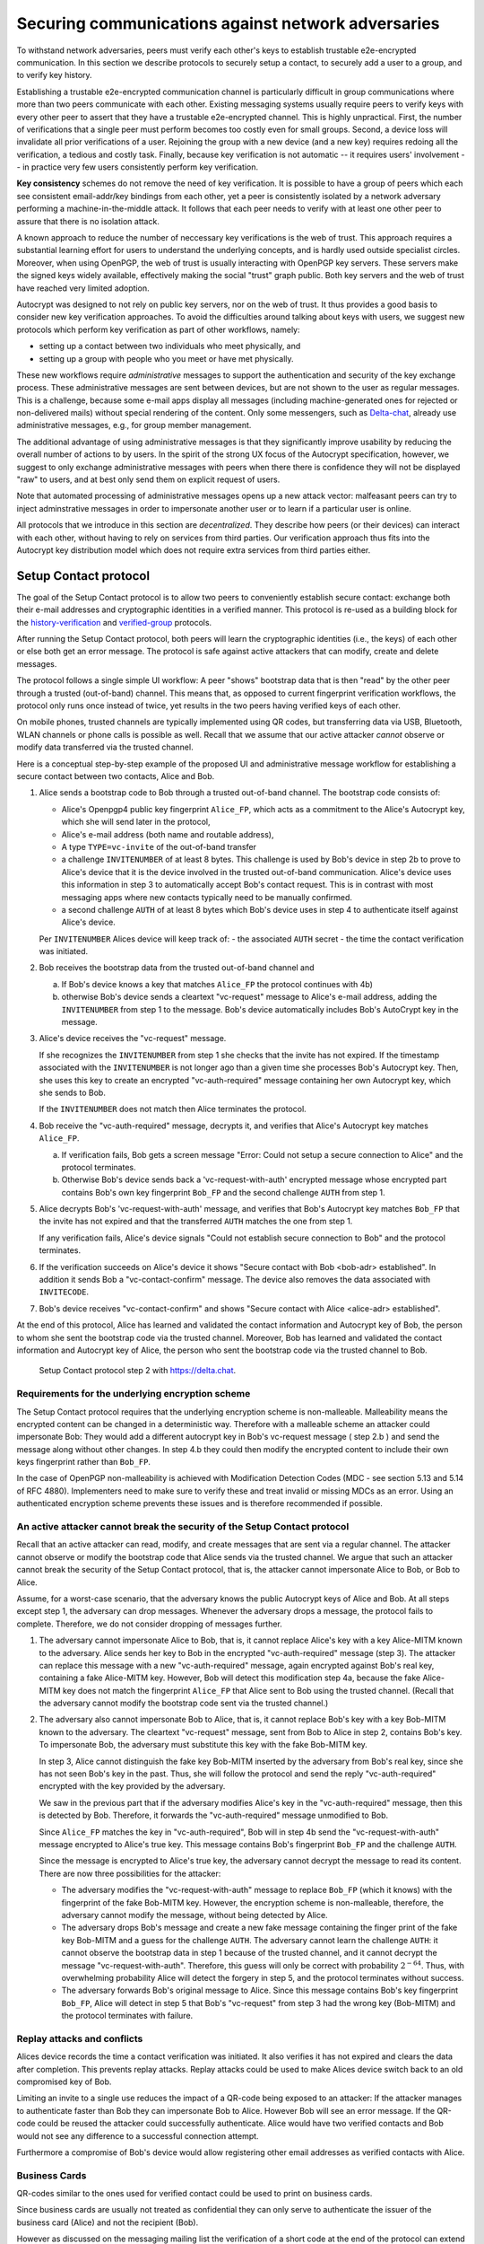 .. raw:: latex

    \newpage

Securing communications against network adversaries
===================================================

To withstand network adversaries,
peers must verify each other's keys
to establish trustable e2e-encrypted communication. In this section we describe
protocols to securely setup a contact, to securely add a user to a group, and
to verify key history.

Establishing a trustable e2e-encrypted communication channel is
particularly difficult
in group communications
where more than two peers communicate with each other.
Existing messaging systems usually require peers to verify keys with every other
peer to assert that they have a trustable e2e-encrypted channel.
This is highly unpractical.
First,
the number of verifications that a single peer must perform becomes
too costly even for small groups.
Second, a device loss will invalidate all prior verifications of a user.
Rejoining the group with a new device (and a new key)
requires redoing all the verification,
a tedious and costly task.
Finally,
because key verification is not automatic --
it requires users' involvement --
in practice very few users consistently perform key verification.

**Key consistency** schemes do not remove the need
of key verification.
It is possible
to have a group of peers
which each see consistent email-addr/key bindings from each other,
yet a peer is consistently isolated
by a network adversary performing a machine-in-the-middle attack.
It follows
that each peer needs to verify with at least one other peer
to assure that there is no isolation attack.

A known approach
to reduce the number of neccessary key verifications
is the web of trust.
This approach requires a substantial learning effort for users
to understand the underlying concepts,
and is hardly used outside specialist circles.
Moreover, when using OpenPGP,
the web of trust is usually interacting with OpenPGP key servers.
These servers make the signed keys widely available,
effectively making the social "trust" graph public.
Both key servers and the web of trust have reached very limited adoption.

Autocrypt was designed
to not rely on public key servers,
nor on the web of trust.
It thus provides a good basis
to consider new key verification approaches.
To avoid the difficulties around talking about keys with users,
we suggest new protocols
which perform key verification as part of other workflows,
namely:

- setting up a contact between two individuals who meet physically, and

- setting up a group with people who you meet or have met physically.

These new workflows require *administrative* messages
to support the authentication and security of the key exchange process.
These administrative messages are sent between devices,
but are not shown to the user as regular messages.
This is a challenge,
because some e-mail apps display all messages
(including machine-generated ones for rejected or non-delivered mails)
without special rendering of the content.
Only some messengers,
such as `Delta-chat <https://delta.chat>`_,
already use administrative messages, e.g., for group member management.

The additional advantage of using administrative messages is
that they significantly improve usability by reducing the overall number of actions
to by users.
In the spirit of the strong UX focus of the Autocrypt specification,
however,
we suggest
to only exchange administrative messages with peers
when there there is confidence they will not be displayed "raw" to users,
and at best only send them on explicit request of users.

Note that automated processing of administrative messages
opens up a new attack vector:
malfeasant peers can try to inject adminstrative messages
in order
to impersonate another user or
to learn if a particular user is online.

All protocols that we introduce in this section are *decentralized*.
They describe
how peers (or their devices) can interact with each other,
without having to rely on services from third parties.
Our verification approach thus fits into the Autocrypt key distribution model
which does not require extra services from third parties either.


.. _`setup-contact`:

Setup Contact protocol
-----------------------------------------

The goal of the Setup Contact protocol is
to allow two peers to conveniently establish secure contact:
exchange both their e-mail addresses and cryptographic identities in a verified manner.
This protocol is re-used
as a building block
for the `history-verification`_ and `verified-group`_ protocols.

After running the Setup Contact protocol,
both peers will learn the cryptographic identities (i.e., the keys) of each other
or else both get an error message.
The protocol is safe against active attackers that can modify, create and delete
messages.

The protocol follows a single simple UI workflow:
A peer "shows" bootstrap data
that is then "read" by the other peer through a trusted (out-of-band) channel.
This means that,
as opposed to current fingerprint verification workflows,
the protocol only runs once instead of twice,
yet results in the two peers having verified keys of each other.

On mobile phones, trusted channels are typically implemented using QR codes,
but transferring data via USB, Bluetooth, WLAN channels or phone calls
is possible as well.
Recall that
we assume that
our active attacker *cannot* observe or modify data transferred via the
trusted channel.

Here is a conceptual step-by-step example
of the proposed UI and administrative message workflow
for establishing a secure contact between two contacts,
Alice and Bob.

1. Alice sends a bootstrap code to Bob through a trusted out-of-band channel.
   The bootstrap code consists of:

   - Alice's Openpgp4 public key fingerprint ``Alice_FP``,
     which acts as a commitment to the
     Alice's Autocrypt key, which she will send later in the protocol,

   - Alice's e-mail address (both name and routable address),

   - A type ``TYPE=vc-invite`` of the out-of-band transfer

   - a challenge ``INVITENUMBER`` of at least 8 bytes.
     This challenge is used by Bob's device in step 2b
     to prove to Alice's device
     that it is the device involved in the trusted out-of-band communication.
     Alice's device uses this information in step 3
     to automatically accept Bob's contact request.
     This is in contrast with most messaging apps
     where new contacts typically need to be manually confirmed.

   - a second challenge ``AUTH`` of at least 8 bytes
     which Bob's device uses in step 4
     to authenticate itself against Alice's device.

   Per ``INVITENUMBER`` Alices device will keep track of:
   - the associated ``AUTH`` secret
   - the time the contact verification was initiated.

2. Bob receives the bootstrap data from the trusted out-of-band channel and

   a) If Bob's device knows a key that matches ``Alice_FP``
      the protocol continues with 4b)

   b) otherwise Bob's device sends
      a cleartext "vc-request" message to Alice's e-mail address,
      adding the ``INVITENUMBER`` from step 1 to the message.
      Bob's device automatically includes Bob's AutoCrypt key in the message.

3. Alice's device receives the "vc-request" message.

   If she recognizes the ``INVITENUMBER`` from step 1
   she checks that the invite has not expired.
   If the timestamp associated with the ``INVITENUMBER``
   is not longer ago than a given time
   she processes Bob's Autocrypt key.
   Then, she uses this key
   to create an encrypted "vc-auth-required" message
   containing her own Autocrypt key, which she sends to Bob.

   If the ``INVITENUMBER`` does not match
   then Alice terminates the protocol.

4. Bob receive the "vc-auth-required" message,
   decrypts it,
   and verifies that Alice's Autocrypt key matches ``Alice_FP``.

   a) If verification fails,
      Bob gets a screen message
      "Error: Could not setup a secure connection to Alice"
      and the protocol terminates.

   b) Otherwise Bob's device sends back
      a 'vc-request-with-auth' encrypted message
      whose encrypted part contains
      Bob's own key fingerprint ``Bob_FP``
      and the second challenge ``AUTH`` from step 1.

5. Alice decrypts Bob's 'vc-request-with-auth' message,
   and verifies
   that Bob's Autocrypt key matches ``Bob_FP``
   that the invite has not expired
   and that the transferred ``AUTH`` matches the one from step 1.

   If any verification fails,
   Alice's device signals
   "Could not establish secure connection to Bob"
   and the protocol terminates.

6. If the verification succeeds on Alice's device it shows
   "Secure contact with Bob <bob-adr> established".
   In addition it sends Bob a "vc-contact-confirm" message.
   The device also removes the data associated with ``INVITECODE``.

7. Bob's device receives "vc-contact-confirm" and shows
   "Secure contact with Alice <alice-adr> established".


At the end of this protocol, Alice has learned and validated the contact
information and Autocrypt key of Bob, the person to whom she sent the bootstrap
code via the trusted channel. Moreover, Bob has learned and validated the
contact information and Autocrypt key of Alice, the person who sent the
bootstrap code via the trusted channel to Bob.

.. figure:: ../images/secure_channel_foto.jpg
   :width: 200px

   Setup Contact protocol step 2 with https://delta.chat.


Requirements for the underlying encryption scheme
~~~~~~~~~~~~~~~~~~~~~~~~~~~~~~~~~~~~~~~~~~~~~~~~~

The Setup Contact protocol requires that
the underlying encryption scheme is non-malleable.
Malleability means the encrypted content can be changed in a deterministic way.
Therefore with a malleable scheme an attacker could impersonate Bob:
They would add a different autocrypt key in Bob's vc-request message ( step 2.b )
and send the message along without other changes.
In step 4.b they could then modify the encrypted content to include
their own keys fingerprint rather than ``Bob_FP``.

..
  TODO: In case of such an attack
  the OpenPGP signature on the message body
  would be with Bob's original key.
  We could check the signature is made with the right key
  rather than adding the additional, somewhat redundant Bob_FP.

In the case of OpenPGP non-malleability is achieved
with Modification Detection Codes (MDC - see section 5.13 and 5.14 of RFC 4880).
Implementers need to make sure
to verify these
and treat invalid or missing MDCs as an error.
Using an authenticated encryption scheme prevents these issues
and is therefore recommended if possible.

An active attacker cannot break the security of the Setup Contact protocol
~~~~~~~~~~~~~~~~~~~~~~~~~~~~~~~~~~~~~~~~~~~~~~~~~~~~~~~~~~~~~~~~~~~~~~~~~~

..
  TODO: Network adversaries *can* learn who is authenticating with whom

Recall that an active attacker can
read, modify, and create messages
that are sent via a regular channel.
The attacker cannot observe or modify the bootstrap code
that Alice sends via the trusted channel.
We argue that such an attacker cannot
break the security of the Setup Contact protocol,
that is, the attacker cannot
impersonate Alice to Bob, or Bob to Alice.

Assume,
for a worst-case scenario,
that the adversary knows the public Autocrypt keys of Alice and Bob.
At all steps except step 1,
the adversary can drop messages.
Whenever the adversary drops a message,
the protocol fails to complete.
Therefore,
we do not consider dropping of messages further.

1. The adversary cannot impersonate Alice to Bob,
   that is,
   it cannot replace Alice's key with a key Alice-MITM known to the adversary.
   Alice sends her key to Bob in the encrypted "vc-auth-required" message
   (step 3).
   The attacker can replace this message with a new "vc-auth-required" message,
   again encrypted against Bob's real key,
   containing a fake Alice-MITM key.
   However, Bob will detect this modification step 4a,
   because the fake Alice-MITM key does not match
   the fingerprint ``Alice_FP``
   that Alice sent to Bob using the trusted channel.
   (Recall that the adversary cannot modify the bootstrap code sent via the
   trusted channel.)

2. The adversary also cannot impersonate Bob to Alice,
   that is,
   it cannot replace Bob's key with a key Bob-MITM known to the adversary.
   The cleartext "vc-request" message, sent from Bob to Alice in step 2,
   contains Bob's key.
   To impersonate Bob,
   the adversary must substitute this key with
   the fake Bob-MITM key.

   In step 3,
   Alice cannot distinguish the fake key Bob-MITM inserted by the adversary
   from Bob's real key,
   since she has not seen Bob's key in the past.
   Thus, she will follow the protocol
   and send the reply "vc-auth-required" encrypted with the key provided by the
   adversary.

   We saw in the previous part that
   if the adversary modifies Alice's key in the "vc-auth-required" message,
   then this is detected by Bob.
   Therefore,
   it forwards the "vc-auth-required" message unmodified to Bob.

   Since ``Alice_FP`` matches the key in "vc-auth-required",
   Bob will in step 4b
   send the "vc-request-with-auth" message encrypted to Alice's true key.
   This message contains
   Bob's fingerprint ``Bob_FP`` and the challenge ``AUTH``.

   Since the message is encrypted to Alice's true key,
   the adversary cannot decrypt the message
   to read its content.
   There are now three possibilities for the attacker:

   * The adversary modifies
     the "vc-request-with-auth" message
     to replace ``Bob_FP`` (which it knows) with the fingerprint of the fake
     Bob-MITM key.
     However,
     the encryption scheme is non-malleable,
     therefore,
     the adversary cannot modify the message, without being detected by Alice.

   * The adversary drops Bob's message and
     create a new fake message containing
     the finger print of the fake key Bob-MITM and
     a guess for the challenge ``AUTH``.
     The adversary cannot learn the challenge ``AUTH``:
     it cannot observe the bootstrap data in step 1 because of the trusted
     channel, and
     it cannot decrypt the message "vc-request-with-auth".
     Therefore,
     this guess will only be correct with probability :math:`2^{-64}`.
     Thus, with overwhelming probability
     Alice will detect the forgery in step 5,
     and the protocol terminates without success.

   * The adversary forwards Bob's original message to Alice.
     Since this message contains Bob's key fingerprint ``Bob_FP``,
     Alice will detect in step 5
     that Bob's "vc-request" from step 3 had the wrong key (Bob-MITM)
     and the protocol terminates with failure.


Replay attacks and conflicts
~~~~~~~~~~~~~~~~~~~~~~~~~~~~

Alices device records the time a contact verification was initiated.
It also verifies it has not expired and clears the data after
completion.
This prevents replay attacks.
Replay attacks could be used to make Alices device switch back
to an old compromised key of Bob.

Limiting an invite to a single use
reduces the impact of a QR-code
being exposed to an attacker:
If the attacker manages to authenticate faster than Bob
they can impersonate Bob to Alice.
However Bob will see an error message.
If the QR-code could be reused
the attacker could successfully authenticate.
Alice would have two verified contacts
and Bob would not see any difference to a successful
connection attempt.

Furthermore a compromise of Bob's device
would allow registering other email addresses
as verified contacts with Alice.


Business Cards
~~~~~~~~~~~~~~

QR-codes similar to the ones used for verified contact
could be used to print on business cards.

Since business cards are usually not treated as confidential
they can only serve
to authenticate the issuer of the business card (Alice)
and not the recipient (Bob).

However as discussed on the messaging mailing list
the verification of a short code at the end of the protocol
can extend it to also protect against leakage of the QR-code.
This may also be desirable
for users who face active surveillance in real life
and therefor cannot assume
that scanning the QR-code is confidential.

..
  TODO: add link to discussion on messaging@modern crypto

Open Questions
~~~~~~~~~~~~~~

- (how) can messengers such as Delta.chat
  make "verified" and "opportunistic" contact requests
  be indistinguishable from the network layer?

- (how) could other mail apps such as K-9 Mail / OpenKeychain learn
  to speak the "setup contact" protocol?

.. _`verified-group`:

Verified Group protocol
-----------------------

We introduce a new secure **verified group** that enables secure
communication among the members of the group.
Verified groups provide these simple to understand properties:

..
  TODO: Does autocrypt also protect against modification of group messages?

1. All messages in a verified group are end-to-end encrypted
   and secure against active attackers.
   In particular,
   neither a passive eavesdropper,
   nor an attactive network attacker
   (e.g., capable of man-in-the-middle attacks)
   can read or modify messages.

2. There are never any warnings about changed keys (like in Signal)
   that could be clicked away or cause worry.
   Rather, if a group member loses her device or her key,
   then she also looses the ability
   to read from or write
   to the verified group.
   To regain access,
   this user must join the group again
   by finding one group member and perform a "secure-join" as described below.


Joining a verified group ("secure-join")
~~~~~~~~~~~~~~~~~~~~~~~~~~~~~~~~~~~~~~~~

The goal of the secure-join protocol is
to let Alice make Bob a member (i.e., let Bob join) a verified group
of which Alice is a member.
Alice may have created the group
or become a member prior to the addition of Bob.

The protocol re-uses the first five steps of the `setup-contact`_ protocol
(with small modifications)
so that Alice and Bob verify each other's keys.
We make small modifications to indicate that
the messages are part of the verified group protocol,
to include the group's identifier,
and to ask for Bob's explicit consent.
More precisely:

- we substitute the message prefix "vc-" by "vg-".

- in step 1 there are two changes.
  We change the type of the out-of-band transferred to ``TYPE=vg-invite``.
  Second, Alice adds the name of the group ``GROUP`` to the bootstrap code
  to indicate that Alice offers Bob to join the group ``GROUP``.

- in step 2 Bob manually confirms he wants to join ``GROUP``
  before his device sends the ``vg-request`` message.

- in step 4b Bob adds to the encrypted part of ``vc-request-with-auth``
  the group identifier ``GROUP``
  in addition to the fingerprint ``Bob_FP`` of Bob's key and
  the second challenge ``AUTH``.

- in step 5 Alice verifies the group identifier ``GROUP``
  in addition to the challenge ``AUTH``.

If no failure occurred up to this point,
Alice and Bob have again verified each other's keys,
and Alice knows that Bob wants to join the group ``GROUP``.
The protocol then continues as follows
(steps 6 and 7 of the `setup-contact`_ are not used):

6. Alice broadcasts an encrypted "vg-member-added" message to all members of
   ``GROUP`` (including Bob),
   gossiping the Autocrypt keys of all members (including Bob).

7. Bob receives the encrypted "vg-member-added" message
   and learns all the keys and e-mail addresses of group members.
   Bob's device sends
   a final "vg-member-added-received" message to Alice's device.
   Bob's device shows
   "You successfully joined the verified group ``GROUP``".

8. Alice's device receives the "vg-member-added-received" reply from Bob
   and shows a screen i
   "Bob <email-address> securely joined group ``GROUP``"

Bob and Alice may now both invite and add more members
which in turn can add more members.
The described secure-join workflow guarantees
that all members of the group have been out-of-band verified with at least one member.
The broadcasting of keys further ensures
that all members are fully connected.

Recall that this protocol does **not** consider key loss or change.
When users observe a change
in one of the Autocrypt keys belonging to the group
they must intepret this
as the owner of that key being removed from the group.
To become a member again,
a user whose key changed needs to run the secure join with
a user that is still a member.

.. figure:: ../images/join_verified_group.jpg
   :width: 200px

   Join-Group protocol at step 2 with https://delta.chat.

Notes on the verified group protocol
~~~~~~~~~~~~~~~~~~~~~~~~~~~~~~~~~~~~

- **More Asynchronous UI flow**:
  All steps after 2 (the sending of adminstrative messages)
  could happen asynchronously and in the background.
  This might be useful because e-mail providers often delay initial messages
  ("greylisting") as mitigation against spam.
  The eventual outcomes ("Could not establish verified connection"
  or "successful join") can be delivered in asynchronous notifications
  towards Alice and Bob.
  These can include a notification
  "verified join failed to complete"
  if messages do not arrive within a fixed time frame.
  In practise this means that secure joins can be concurrent.
  A member can show the "Secure Group invite" to a number of people.
  Each of these peers scans the message and launches the secure-join.
  As 'vg-request-with-auth' messages arrive to Alice,
  she will send the broadcast message
  that introduces every new peer to the rest of the group.
  After some time everybody will become a member of the group.

..
  TODO: I don't understand how the infiltrator attack works.

- **Ignoring infiltrators, focusing on message transport attacks first**:
  If one group member is "malicious" or colludes with the adversary,
  it can leak the messages' content to outsiders
  as this group member can by construction read all messages.
  Thus, we do not aim at protecting against such peers,
  and instead assume that they are honest.

  We also choose to not consider advanced attacks
  in which an "infiltrator" peer collaborates with an evil provider
  to intercept/read messages.

  We note, however,
  that such an infiltrator (say Bob when adding Carol as a new member),
  will have to sign the message containing the gossip fake keys.
  If Carol performs an oob-verification with Alice,
  she can use Bob's signature to prove
  that Bob gossiped the wrong key for Alice.

..
  TODO: could it be that the next point is stale? It references messages in
  steps that don't exist. And I don't see how (after translating this to the
  vg-request/vc-request setting), the malfeasance detection differs between
  joining groups and verifying contacts.

- **Leaving attackers in the dark about verified groups**.
  It might be feasible to design
  the step 3 "secure-join-requested" message
  from Bob (the joiner) to Alice (the inviter)
  to be indistinguishable from other initial "contact request" messages
  that Bob sends to Alice to establish contact.
  This means
  that the provider would,
  when trying to substitute an Autocrypt key on a first message between two peers,
  run the risk of **immediate and conclusive detection of malfeasance**.
  The introduction of the verified group protocol would thus contribute to
  securing the e-mail encryption eco-system,
  rather than just securing the group at hand.

- **Sending all messages through trusted channel**:
  instead of being relayed through the provider,
  all messages from step 2 onwards could be transferred via Bluetooth or WLAN.
  This way,
  the full invite/join protocol would be completed on a trusted channel.
  Besides increasing the security of the joining,
  an additional advantage is
  that the provider would not gain knowledge about verifications.

- **Non-messenger e-mail apps**:
  instead of groups, traditional e-mail apps could possibly offer
  the techniques described here for "secure threads".


Autocrypt and verified key state
~~~~~~~~~~~~~~~~~~~~~~~~~~~~~~~~

Verified key material
|--| whether from verified contacts or verified groups |--|
provides stronger security guarantees
then keys discovered in Autocrypt headers.

Therefore the address-to-key mappings obtained using the verification protocols
should be stored separately
and used in preference to keys distributed in the AutoCrypt headers
in case of conflicts.
This way verified contacts and groups prevent key injection through
Autocrypt headers.

To enable users to recover from device loss,
we recommend performing new verifications.
Since performing new verifications may not always be feasible,
clients should provide the users with a way
to actively move back to an unverified state.


Open Questions about reusing verifications for new groups
~~~~~~~~~~~~~~~~~~~~~~~~~~~~~~~~~~~~~~~~~~~~~~~~~~~~~~~~~

Given a verified group that grows as described in the previous section:
What if one of the members wants to start a new group
with a subset of the members?
How safe is it in practise to allow
directly creating the group
if the creator has not verified all keys herself?

Of course, a safe answer would be
to always require a new secure-join workflow for not directly verified members.
A creator could send a message to initial group members
and ask them to add other peers they have directly verified.

Another option seems to be
to allow starting a new group with exactly the same group of people.
But what happens if the new group creator chooses to remove people from the group?
What if they were vital in setting up the verification network in the initial group?


.. _`history-verification`:

History-verification protocol
---------------------------------

The two protocols we have described so far
assure the user about the validity of
the keys they verify and of the keys of their peers in groups they join.
If the protocols detect an active attack
(for example because keys are substituted)
they immediately alert the user.
Since users are involved in a verification process,
this is the right time to alert users.
By contrast, today's verification workflows alert the users when a
previously key has changed.
At that point users typically are not physically next to each other,
and are rarely concerned with the key since they want
to get a different job done, e.g., of sending or reading a message.

However,
our new verification protocols only verify the current keys.
Historical interactions between peers may involve keys that have never been
verified using these new verification protocols.
So how can users determine the integrity of keys of historical messages?
This is where the history-verification protocol comes in.
This protocol,
that again relies on a trusted out-of-band channel,
enables two peers
to verify key integrity of their shared historic messages.
After completion, users gain assurance
that not only their current communication is safe
but that their past communications have not been tampered with.

By verifying all keys in the shared history between peers,
the history-verification protocol can detect
temporary malfeasant substitutions of keys in messages.
Such substitutions are not caught by current key-fingerprint verification
workflows, because they only provide assurance about the current keys.j

Like in the `setup-contact`_ protocol,
we designed our history-verification protocol so that
peers only perform only one "show" and "read" of bootstrap information
(typically transmitted via showing QR codes and scanning them).

The protocol re-uses the first five steps of the `setup-contact`_ protocol
(with small modifications)
so that Alice and Bob verify each other's keys.
We make one small modifications to indicate that
the messages are part of the history-verification protocol:
we substitute the message prefix "vc-" by "kg-".

If no failure occurred after step 5,
Alice and Bob have again verified each other's keys.
The protocol then continues as follows
(steps 6 and 7 of the `setup-contact`_ are not used):

6. Alice and Bob have each others verified Autocrypt key.
   They use these keys to
   encrypt a message to the other party
   which contains a **message/keydata list**.
   For each message that they have exchanged in the past
   they add the following information:

   - The message id of that message
   - When this message was sent, i.e., the ``Date`` field.
   - A list of (email-address, key fingerprints) tuples
     which they sent or received in that particular message.

7. Alice and Bob independently perform
   the following history-verification algorithm:

   a) determine the start-date as the date of the earliest message (by ``Date``)
      for which both sides have records.

   b) verify the key fingerprints for each message since the start-date
      for which both sides have records of:
      if a key differs for any e-mail address,
      we consider this is strong evidence
      that there was an active attack.
      If such evidence is found,
      an error is shown to both Alice and Bob:
      "Message at <DATE> from <From> to <recipients> has mangled encryption".

8. Alice and Bob are presented with a summary which lists:

   - time frame of verification
   - the number of messages successfully verified
   - the number of messages with mangled encryption
   - the number of dropped messages, i.e. sent by one party,
     but not received by the other, or vice versa

   If there are no dropped or mangled messages, signal to the user
   "history verification successfull".


Device Loss
~~~~~~~~~~~

A typical scenario for a key change is device loss.
The owner of the lost device loses
access to his private key.
We note that when this happens,
in most cases
the owner also loses access to
his messages (because he can no longer decrypt them)
and his key history.

Thus, if Bob lost his device, it is likely
that Alice will have a much longer history for him then he has himself.
Bob can only compare keys for the timespan after the device loss.
While this verification is certainly less useful,
it would enable Alice and Bob
to detect of attacks in that time after the device lossj.

On the other hand, we can also envision
users storing their history outside of their devices.
The security requirements for such a backup are much lower
than for backing up the private key.
The backup only needs to be tamper proof,
i.e., its integrity must be guaranteed :--: not its confidentiality.
This is achievable even if the private key is lost.
Users can verify the integrity of this backup even if
they lose their private key.
For example, Bob can cryptographically sign
the key history using his current key.
As long as Bob, and others, have access to Bob's public key,
he can verify that the backup has not been tampered with.

..
  TODO: But how does bob know his public key if he lost his device?

An alternative is to permit
that Bob recovers his history from the message/keydata list
that he receives from Alice.
Then, he could validate such information
with other people in subsequent out-of-band verifications.
However, this method is vulnerable to collusion attacks
in which Bob's keys are replaced in all of his peers,
including Alice.
It may also lead to other error cases
that are much harder to investigate.
We therefore discourage such an approach.


Keeping records of keys in messages
~~~~~~~~~~~~~~~~~~~~~~~~~~~~~~~~~~~

The history verification described above
requires all e-mail apps (MUAs) to record,

- each e-mail address/key-fingerprint tuple it **ever** saw
  in an Autocrypt or an Autocrypt-Gossip header in incoming mails.
  This means not just the most recent one(s),
  but the full history.

- each emailaddr/key association it ever sent out
  in an Autocrypt or an Autocrypt Gossip header.

It needs to associate these data with the corresponding message-id.

..
  TODO: This seems incomplete. To verify the history, MUAs also need
  all message-ids, even if those are deleted, or do not contain keys.
  This information is not mentioned here.j


State tracking suggested implementation
>>>>>>>>>>>>>>>>>>>>>>>>>>>>>>>>>>>>>>>

We suggest MUAs could maintain an outgoing and incoming "message-log"
which keeps track of the information in all incoming and outgoing mails,
respectively.
A message with N recipients would cause N entries
in both the sender's outgoing
and each of the recipient's incoming message logs.
Both incoming and outgoing message-logs would contain these attributes:

- ``message-id``: The message-id of the e-mail

- ``date``: the parsed Date header as inserted by the sending MUA

- ``from-addr``: the sender's routable e-mail address part of the From header.

- ``from-fingerprint``: the sender's key fingerprint of the sent Autocrypt key
  (NULL if no Autocrypt header was sent)

- ``recipient-addr``: the routable e-mail address of a recipient

- ``recipient-fingerprint``: the fingerprint of the key we sent or received
  in a gossip header (NULL if not Autocrypt-Gossip header was sent)

It is also possible
to serialize the list of recipient addresses and fingerprints into a single value,
which would result in only one entry
in the sender's outgoing and each recipient's incoming message log.
This implementation may be more efficient,
but it is also less flexible in terms of how
to share information.

Usability question of "sticky" encryption and key loss
~~~~~~~~~~~~~~~~~~~~~~~~~~~~~~~~~~~~~~~~~~~~~~~~~~~~~~

Do we want to prevent
dropping back to not encrypting or encrypting with a different key
if a peer's autocrypt key state changes?
Key change or drop back to cleartext is opportunistically accepted
by the Autocrypt Level 1 key processing logic
and eases communication in cases of device or key loss.
The "setup-contact" also conveniently allows two peers
who have no address of each other to establish contact.
Ultimately,
it depends on the guarantees a mail app wants to provide
and how it represents cryptographic properties to the user.



.. _`onion-verified-keys`:

Verifying keys through onion-queries
------------------------------------------

Up to this point this document has describe methods
to securely add contacts, form groups, and verify history
in an offline scenario where users can establish an out of band channel
to carry out the verification.
We now discuss how the use of Autocrypt headers can be used
to support continuous key verification in an online setting.

A straightforward approach to ensure view consistency in a group is
to have all members of the group continuously broadcasting their belief
about other group member's keys.
Unless they are fully isolated by the adversary (see Section for an analysis).
This enables every member
to cross check their beliefs about others and find inconsistencies
that reveal an attack.

However, this is problematic from a privacy perspective.
When Alice publishes her latest belief
about others' keys she is implicitly revealing
what is the last status she observed
which in turn allows
to infer when was the last time she had contact with them.
If such contact happened outside of the group
this is revealing information
that would not be available had keys not been gossiped.

We now propose an alternative
in which group members do not need to broadcast information
in order to enable key verification.
The solution builds on the observation
that the best person to verify Alice's key is Alice herself.
Thus,
if Bob wants to verify her key,
it suffices to be able to create a secure channel between Bob and Alice
so that she can confirm his belief on her key.

However,
Bob directly contacting Alice through the group channel
reveals immediately that he is interested on verifying her key
to the group members,
which again raises privacy concerns.
Instead,
we propose that Bob relies on other members
to rely the verifying message to Alice,
similarly to a typical anonymous communication network.

The protocol works as follows:

1. Bob chooses :math:`n` members of the group as relying parties
   to form the channel to Alice.
   For simplicity let us take :math:`n=2`
   and assume these members are Charlie, key :math:`k_C`,
   and David, with key :math:`k_D`
   (both :math:`k_C` and :math:`k_D` being the current belief
   of Bob regarding Charlie and David's keys).

2. Bob encrypts a message of the form
   (``Bob_ID``, ``Alice_ID`` , :math:`k_A`)
   with David and Charlie's keys in an onion encryption:

   :math:`E_{k_C}` (``David_ID``, :math:`E_{k_D}` (``Alice_ID``,(``Bob_ID``, ``Alice_ID``, :math:`k_A` ))),
   where :math:`E_{k_*}` indicates encrypted with key :math:`k_*`

   In this message ``Bob_ID`` and ``Alice_ID`` are the identifiers,
   e.g., email addresses, that Alice and Bob use to identify each other.
   The message effectively encodes the question
   'Bob asks: Alice, is your key :math:`k_A`?'

3. Bob sends the message to Charlie,
   who decrypts the message to find that it has to be relayed to David.

4. David receives Charlie's message,
   decrypts and relays the message to Alice.

5. Alice receives the message and replies to Bob
   repeating steps 1 to 4 with other random :math:`n` members
   and inverting the IDs in the message.

From a security perspective,
i.e., in terms of resistance to adversaries,
this process has the same security properties as the broadcasting.
For the adversary to be able to intercept the queries
he must MITM all the keys between Bob and others.

From a privacy perspective it improves over broadcasting
in the sense that not everyone learns each other status of belief.
Also, Charlie knows that Bob is trying a verification,
but not of whom.
However, David gets to learn
that Bob is trying to verify Alice's key,
thus his particular interest on her.

This problem can be solved in two ways:

A. All members of the group check each other continuously so as
   to provide plausible deniability regarding real checks.

B. Bob protects the message using secret sharing
   so that only Alice can see the content once all shares are received.
   Instead of sending (``Bob_ID``, ``Alice_ID`` , :math:`k_A`) directly,
   Bob splits it into :math:`t` shares.
   Each of this shares is sent to Alice through a *distinct* channel.
   This means that Bob needs toe create :math:`t` channels, as in step 1.

   When Alice receives the :math:`t` shares
   she can recover the message and respond to Bob in the same way.
   In this version of the protocol,
   David (or any of the last hops before Alice) only learns
   that someone is verifying Alice,
   but not whom, i.e., Bob's privacy is protected.


Open Questions about onion online verification
~~~~~~~~~~~~~~~~~~~~~~~~~~~~~~~~~~~~~~~~~~~~~~
An open question is
how to choose contacts to rely onion verification messages.
This choice should not reveal new information about users' relationships
nor the current groups where they belong.
Thus, the most convenient is
to always choose members of the same group.
Other selection strategies need to be analyzed
with respect to their privacy properties.

The other point to be discussed is bandwidth.
Having everyone publishing their status implies N*(N-1) messages.
The proposed solution employs 2*N*n*t messages.
For small groups the traffic can be higher.
Thus, there is a tradeoff privacy vs. overhead.

.. |--| unicode:: U+2013   .. en dash
.. |---| unicode:: U+2014  .. em dash, trimming surrounding whitespace
   :trim:

